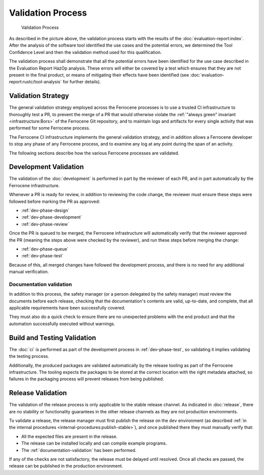 .. SPDX-License-Identifier: MIT OR Apache-2.0
   SPDX-FileCopyrightText: The Ferrocene Developers

Validation Process
==================

.. figure:: figures/validation-process.svg

   Validation Process

As described in the picture above, the validation process starts with the
results of the :doc:`evaluation-report:index`. After the analysis of the
software tool identified the use cases and the potential errors, we determined
the Tool Confidence Level and then the validation method used for this
qualification.

The validation process shall demonstrate that all the potential errors have
been identified for the use case described in the Evaluation Report HazOp
analysis.  These errors will either be covered by a test which ensures that
they are not present in the final product, or means of mitigating their effects
have been identified (see :doc:`evaluation-report:rustc/tool-analysis` for further
details).

Validation Strategy
-------------------

The general validation strategy employed across the Ferrocene processes is to
use a trusted CI infrastructure to thoroughly test a PR, to prevent the merge
of a PR that would otherwise violate the :ref:`"always green" invariant
<infrastructure:Bors>` of the Ferrocene Git repository, and to maintain logs
and artifacts for every single activity that was performed for some Ferrocene
process.

The Ferrocene CI infrastructure implements the general validation strategy, and
in addition allows a Ferrocene developer to stop any phase of any Ferrocene
process, and to examine any log at any point during the span of an activity.

The following sections describe how the various Ferrocene processes are
validated.

Development Validation
----------------------

The validation of the :doc:`development` is performed in part by the reviewer
of each PR, and in part automatically by the Ferrocene infrastructure.

Whenever a PR is ready for review, in addition to reviewing the code change,
the reviewer must ensure these steps were followed before marking the PR as
approved:

* :ref:`dev-phase-design`
* :ref:`dev-phase-development`
* :ref:`dev-phase-review`

Once the PR is queued to be merged, the Ferrocene infrastructure will
automatically verify that the reviewer approved the PR (meaning the steps above
were checked by the reviewer), and run these steps before merging the change:

* :ref:`dev-phase-queue`
* :ref:`dev-phase-test`

Because of this, all merged changes have followed the development process, and
there is no need for any additional manual verification.

.. _documentation-validation:

Documentation validation
~~~~~~~~~~~~~~~~~~~~~~~~

In addition to this process, the safety manager (or a person delegated by the
safety manager) must review the documents before each release, checking that
the documentation's contents are valid, up-to-date, and complete, that all
applicable requirements have been successfully covered.

They must also do a quick check to ensure there are no unexpected problems
with the end product and that the automation successfully executed without
warnings.

Build and Testing Validation
----------------------------

The :doc:`ci` is performed as part of the development process in
:ref:`dev-phase-test`, so validating it implies validating the testing process.

Additionally, the produced packages are validated automatically by the release
tooling as part of the Ferrocene infrastructure. The tooling expects the
packages to be stored at the correct location with the right metadata attached,
so failures in the packaging process will prevent releases from being
published.

.. _release-validation:

Release Validation
------------------

The validation of the release process is only applicable to the stable release
channel. As indicated in :doc:`release`, there are no stability or
functionality guarantees in the other release channels as they are not
production environments.

To validate a release, the release manager must first publish the release on
the ``dev`` environment (as described :ref:`in the internal procedures
<internal-procedures:publish-stable>`), and once published there they must
manually verify that:

* All the expected files are present in the release.

* The release can be installed locally and can compile example programs.

* The :ref:`documentation-validation` has been performed.

If any of the checks are not satisfactory, the release must be delayed until
resolved. Once all checks are passed, the release can be published in the
production environment.
